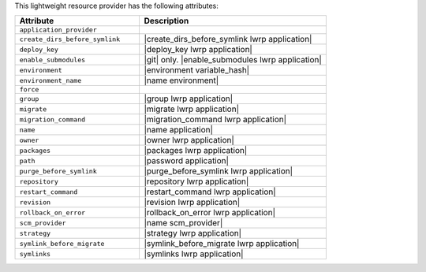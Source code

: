 .. The contents of this file are included in multiple topics.
.. This file should not be changed in a way that hinders its ability to appear in multiple documentation sets.

This lightweight resource provider has the following attributes:

.. list-table::
   :widths: 200 300
   :header-rows: 1

   * - Attribute
     - Description
   * - ``application_provider``
     - 
   * - ``create_dirs_before_symlink``
     - |create_dirs_before_symlink lwrp application|
   * - ``deploy_key``
     - |deploy_key lwrp application|
   * - ``enable_submodules``
     - |git| only. |enable_submodules lwrp application|
   * - ``environment``
     - |environment variable_hash|
   * - ``environment_name``
     - |name environment|
   * - ``force``
     - 
   * - ``group``
     - |group lwrp application|
   * - ``migrate``
     - |migrate lwrp application|
   * - ``migration_command``
     - |migration_command lwrp application|
   * - ``name``
     - |name application|
   * - ``owner``
     - |owner lwrp application|
   * - ``packages``
     - |packages lwrp application|
   * - ``path``
     - |password application|
   * - ``purge_before_symlink``
     - |purge_before_symlink lwrp application|
   * - ``repository``
     - |repository lwrp application|
   * - ``restart_command``
     - |restart_command lwrp application|
   * - ``revision``
     - |revision lwrp application|
   * - ``rollback_on_error``
     - |rollback_on_error lwrp application|
   * - ``scm_provider``
     - |name scm_provider|
   * - ``strategy``
     - |strategy lwrp application|
   * - ``symlink_before_migrate``
     - |symlink_before_migrate lwrp application|
   * - ``symlinks``
     - |symlinks lwrp application|
